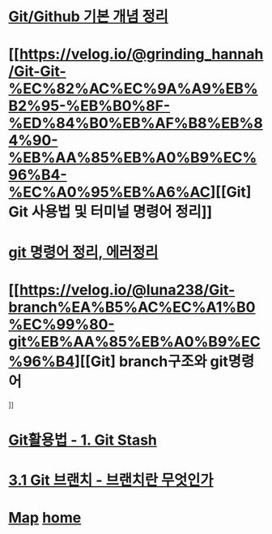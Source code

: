 * [[https://velog.io/@csy9604/%EA%B8%B0%EB%B3%B8-%EA%B0%9C%EB%85%90-%EC%A0%95%EB%A6%AC][Git/Github 기본 개념 정리]]

* [[https://velog.io/@grinding_hannah/Git-Git-%EC%82%AC%EC%9A%A9%EB%B2%95-%EB%B0%8F-%ED%84%B0%EB%AF%B8%EB%84%90-%EB%AA%85%EB%A0%B9%EC%96%B4-%EC%A0%95%EB%A6%AC][[Git] Git 사용법 및 터미널 명령어 정리]]

* [[https://velog.io/@noyo0123/git-%EB%AA%85%EB%A0%B9%EC%96%B4-%EC%A0%95%EB%A6%AC-%EC%97%90%EB%9F%AC%EC%A0%95%EB%A6%AC-znk1zz2k5e][git 명령어 정리, 에러정리]]

* [[https://velog.io/@luna238/Git-branch%EA%B5%AC%EC%A1%B0%EC%99%80-git%EB%AA%85%EB%A0%B9%EC%96%B4][[Git] branch구조와 git명령어
]]

* [[https://velog.io/@bangina/%EC%95%84%EC%A7%81%EB%8F%84-Git%EC%9C%BC%EB%A1%9C-commit%EB%A7%8C%ED%95%B4-Git%ED%99%9C%EC%9A%A9%EB%B2%95-1.-Git-Stash][Git활용법 - 1. Git Stash]]

* [[https://git-scm.com/book/ko/v2/Git-%EB%B8%8C%EB%9E%9C%EC%B9%98-%EB%B8%8C%EB%9E%9C%EC%B9%98%EB%9E%80-%EB%AC%B4%EC%97%87%EC%9D%B8%EA%B0%80][3.1 Git 브랜치 - 브랜치란 무엇인가]]

* [[./0_Map.org][Map]]   [[https://github.com/syryuauros/Bookmarks][home]]
